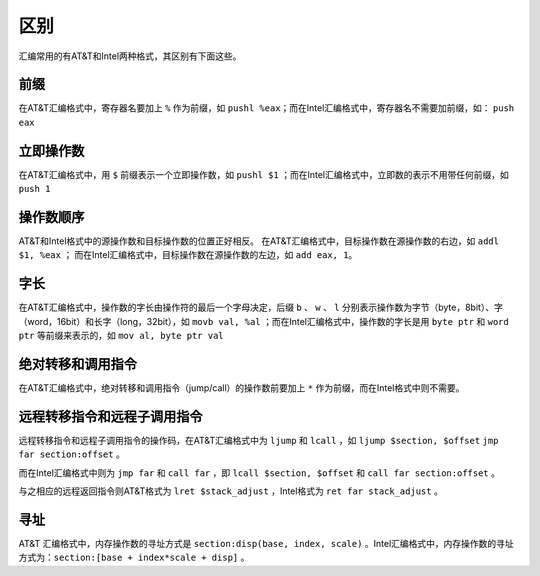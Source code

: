 区别
========================================

汇编常用的有AT&T和Intel两种格式，其区别有下面这些。

前缀
~~~~~~~~~~~~~~~~~~~~~~~~~~~~~~~~~~~~~~~~
在AT&T汇编格式中，寄存器名要加上 ``%`` 作为前缀，如 ``pushl %eax``；而在Intel汇编格式中，寄存器名不需要加前缀，如： ``push eax``

立即操作数
~~~~~~~~~~~~~~~~~~~~~~~~~~~~~~~~~~~~~~~~
在AT&T汇编格式中，用 ``$`` 前缀表示一个立即操作数，如 ``pushl $1`` ；而在Intel汇编格式中，立即数的表示不用带任何前缀，如 ``push 1``

操作数顺序
~~~~~~~~~~~~~~~~~~~~~~~~~~~~~~~~~~~~~~~~
AT&T和Intel格式中的源操作数和目标操作数的位置正好相反。
在AT&T汇编格式中，目标操作数在源操作数的右边，如 ``addl $1, %eax`` ； 而在Intel汇编格式中，目标操作数在源操作数的左边，如 ``add eax, 1``。
    
字长
~~~~~~~~~~~~~~~~~~~~~~~~~~~~~~~~~~~~~~~~
在AT&T汇编格式中，操作数的字长由操作符的最后一个字母决定，后缀 ``b`` 、 ``w`` 、 ``l`` 分别表示操作数为字节（byte，8bit）、字（word，16bit）和长字（long，32bit），如 ``movb val, %al`` ；而在Intel汇编格式中，操作数的字长是用 ``byte ptr`` 和 ``word ptr`` 等前缀来表示的，如 ``mov al, byte ptr val``

绝对转移和调用指令
~~~~~~~~~~~~~~~~~~~~~~~~~~~~~~~~~~~~~~~~
在AT&T汇编格式中，绝对转移和调用指令（jump/call）的操作数前要加上 ``*`` 作为前缀，而在Intel格式中则不需要。

远程转移指令和远程子调用指令
~~~~~~~~~~~~~~~~~~~~~~~~~~~~~~~~~~~~~~~~
远程转移指令和远程子调用指令的操作码，在AT&T汇编格式中为 ``ljump`` 和  ``lcall`` ，如 ``ljump $section, $offset`` ``jmp far section:offset`` 。

而在Intel汇编格式中则为 ``jmp far`` 和 ``call far`` ，即 ``lcall $section, $offset`` 和 ``call far section:offset`` 。

与之相应的远程返回指令则AT&T格式为 ``lret $stack_adjust`` ，Intel格式为 ``ret far stack_adjust`` 。

寻址
~~~~~~~~~~~~~~~~~~~~~~~~~~~~~~~~~~~~~~~~
AT&T 汇编格式中，内存操作数的寻址方式是 ``section:disp(base, index, scale)`` 。Intel汇编格式中，内存操作数的寻址方式为：``section:[base + index*scale + disp]`` 。
